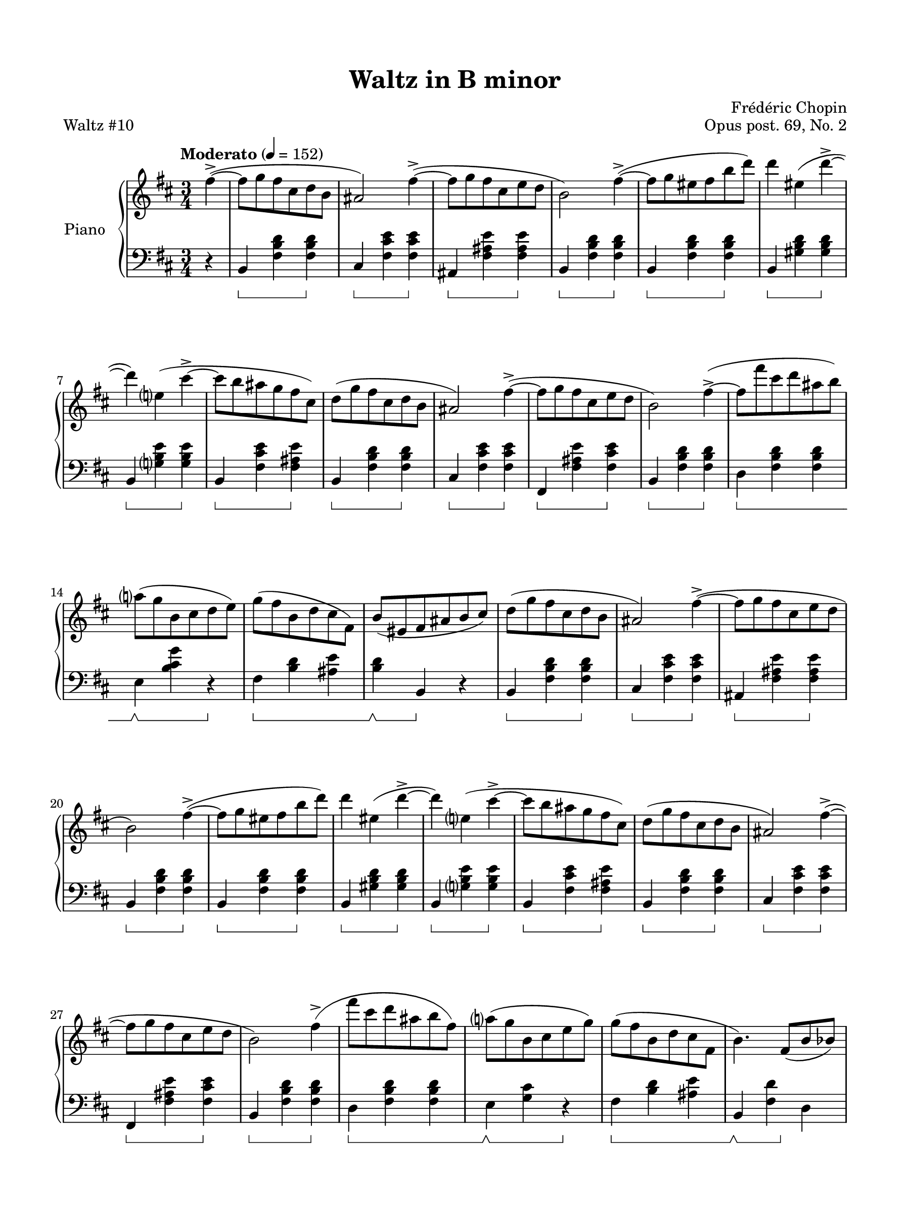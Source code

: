\version "2.24.0"
\language "english"


right_hand = {
   \clef treble
   \key b \minor
   \time 3/4
   \tempo Moderato 4 = 152
   
   % Measure 0--6
   \partial 4 f-sharp''4\accent~( | 
   f-sharp''8 g''8 f-sharp''8 c-sharp''8 d''8 b'8 |
   a-sharp'2) f-sharp''4\accent~( |
   f-sharp''8 g''8 f-sharp''8 c-sharp''8 e''8 d''8 |
   b'2) f-sharp''4\accent~( |
   f-sharp''8 g''8 e-sharp''8 f-sharp''8 b''8 d'''8) |
   d'''4 e-sharp''4( d'''4\accent~ |
   
   % Measure 7--13
   d'''4) e''?4( c-sharp'''4\accent~ |
   c-sharp'''8 b''8 a-sharp''8 g''8 f-sharp''8 c-sharp''8) |
   d''8( g''8 f-sharp''8 c-sharp''8 d''8 b'8 |
   a-sharp'2) f-sharp''4\accent~( |
   f-sharp''8 g''8 f-sharp''8 c-sharp''8 e''8 d''8 |
   b'2) f-sharp''4\accent~( |
   f-sharp''8 f-sharp'''8 c-sharp'''8 d'''8 a-sharp''8 b''8) |
   
   % Measure 14--19
   a''?8( g''8 b'8 c-sharp''8 d''8 e''8) |
   g''8( f-sharp''8 b'8 d''8 c-sharp''8 f-sharp'8) |
   b'8( e-sharp'8 f-sharp'8 a-sharp'8 b'8 c-sharp''8) |
   d''8(  g''8 f-sharp''8 c-sharp''8 d''8 b'8 |
   a-sharp'2) f-sharp''4\accent~( |
   f-sharp''8 g''8 f-sharp''8 c-sharp''8 e''8 d''8 |
   
   % Measure 20--26
   b'2) f-sharp''4\accent~( |
   f-sharp''8 g''8 e-sharp''8 f-sharp''8 b''8 d'''8) |
   d'''4 e-sharp''4( d'''4\accent~ |
   d'''4) e''?4( c-sharp'''4\accent~ |
   c-sharp'''8 b''8 a-sharp''8 g''8 f-sharp''8 c-sharp''8) |
   d''8( g''8 f-sharp''8 c-sharp''8 d''8 b'8 |
   a-sharp'2) f-sharp''4\accent~( |
   
   % Measure 27--32
   f-sharp''8 g''8 f-sharp''8 c-sharp''8 e''8 d''8 |
   b'2) f-sharp''4\accent( |
   f-sharp'''8 c-sharp'''8 d'''8 a-sharp''8 b''8 f-sharp''8) |
   a''?8( g''8 b'8 c-sharp''8 e''8 g''8) |
   g''8( f-sharp'' b' d'' c-sharp'' f-sharp' |
   b'4.) f-sharp'8( b'8 b-flat'8) |
   
   % Measure 33--39
   \repeat volta 2{
      b-flat'4.(^\markup{\italic{con anima}} a'8 c-sharp''8 e''8) |
      g''4.( f-sharp''8 c-sharp''8 d''8) |
      f-sharp''4.( e''8 b'8 c-sharp''8) | 
      e''4.( d''8 c-sharp''8 b'8) |
      b'4.( a'8 c-sharp''8 e''8) |
      g''4.( f-sharp''8 c-sharp''8 d''8) |
      f-sharp''4.( e''8 b'8 c-sharp''8) |
   
   % Measure 40--46
      a-sharp'4.( c-sharp''8 g'8 c-sharp''8) |
      f-sharp'4.( a-sharp'8 c-sharp''8 e''8) |
      g''4.( f-sharp''8 c-sharp''8 d''8) |
      f-sharp''4.( e''8 b'8 c-sharp''8) |
      e''4.( d''8 c-sharp''8 b'8) |
      b'4.( a'8 c-sharp''8 e''8) |
      g''4.( f-sharp''8 c-sharp''8 d''8) |
   
   % Measure 47--52
      f-sharp''4. e''8 f-sharp'''8( e'''8 |
      d'''8 c-sharp'''8 c'''8 b''8 a-sharp''8 a''8 |
      g-sharp''8 g''8 f-sharp''8 c-sharp''8 d''8 b'8 |
      a-sharp'2) a''?4\accent( |
      g-sharp''8 g''8 f-sharp''8 c-sharp''8 e''8 d''8 |
      b'2) a''4\accent( |
   
   % Measure 53--59
      g-sharp''8 g''8 e-sharp''8 f-sharp''8 b''8 d'''8) |
      d'''4 e-sharp''4( d'''4\accent~ |
      d'''4) e''?4( c-sharp'''4\accent) |
      c'''8( b''8 a-sharp''8 a''8 g-sharp''8 g''8 |
      f-sharp''8 f''8 e''8 d''8 c-sharp''8 b'8 |
      a-sharp'2) g''4\accent( |
      f-sharp''8 g''8 f-sharp''8 c-sharp''8 e''8 d''8 |
   
   % Measure 60--65
      b'2) f-sharp''4\accent( |
      f-sharp'''8 c-sharp'''8 d'''8 a-sharp''8 b''8 f-sharp''8) |
      a''?8( g''8 b'8 c-sharp''8 e''8 g''8) |
      g''8( f-sharp''8 b'8 d''8 c-sharp''8 f-sharp'8 |
      \alternative{
         {b'4.) f-sharp'8( b'8 b-flat'8) |}
         {b'4) r4 f-sharp'4 |}
      }
   }
   
   \key b \major
   
   % Measure 66--72
   d-sharp''8(^\markup{\italic{dolce}} e''8 d-sharp''8 c-sharp''8 d-sharp''8 e''8) |
   g-sharp''2\accent( f-sharp''4) |
   d-sharp''8( e''8 d-sharp''8 c-sharp''8 d-sharp''8 e''8) |
   g-sharp''2\accent( f-sharp''4) |
   f-sharp''4( d-sharp'''8.) d-sharp'''16 d-sharp'''4\accent |
   c-sharp'''4( e''8.) e''16 e''4\accent |
   d-sharp''4( b''8.) b''16 b''4\accent |
   
   % Measure 73--79
   a-sharp''4( c-sharp''8.) c-sharp''16 e''4 |
   d-sharp''8( e''8 d-sharp''8 c-sharp''8 d-sharp''8 e''8) |
   g-sharp''2\accent( f-sharp''4) |
   d-sharp''8( e''8 d-sharp''8 c-sharp''8 d-sharp''8 e''8 ) |
   g-sharp''2\accent( f-sharp''4) |
   d-sharp''4( b''8.) b''16 b''4\accent |
   a-sharp''4( c-sharp''8.) c-sharp''16 c-sharp''4\accent |
   
   % Measure 80--85
   b'4( g-sharp''8.) g-sharp''16 g-sharp''4\accent |
   f-sharp''4( a-sharp'8.) a-sharp'16 e''4 |
   <b' d-sharp''>8( <c-sharp'' e''>8 <b' d-sharp''>8 <f-sharp' c-sharp''>8 <b' d-sharp''>8 <c-sharp'' e''>8) |
   <a-sharp' g-sharp''>2\accent( <a-sharp' f-sharp''>4) |
   <b' d-sharp''>8( <c-sharp'' e''>8 <b' d-sharp''>8 <f-sharp' c-sharp''>8 <b' d-sharp''>8 <c-sharp'' e''>8) |
   <a-sharp' g-sharp''>2\accent( <a-sharp' f-sharp''>4) |
   
   % Measure 86--91
   <d-sharp'' f-sharp''>4( <f-sharp'' d-sharp'''>8.) <f-sharp'' d-sharp'''>16 <f-sharp'' d-sharp'''>4\accent |
   <e'' c-sharp'''>4( <c-sharp'' e''>8.) <c-sharp'' e''>16 <c-sharp'' e''>4\accent |
   <b' d-sharp''>4( <d-sharp'' b''>8.) <d-sharp'' b''>16 <d-sharp'' b''>4\accent |
   <c-sharp'' a-sharp''>4( <a-sharp' c-sharp''>8.) <a-sharp' c-sharp''>16 <c-sharp'' e''>4 |
   <b' d''>8( <c-sharp'' e''>8 <b' d''>8 <f-sharp' c-sharp''>8 <b' d''>8 <c-sharp'' e''>8) |
   <a-sharp' g''>2\accent( <a-sharp' f-sharp''>4) |
   
   % Measure 92--97
   <b' d''>8( <c-sharp'' e''>8 <b' d''>8 <f-sharp' c-sharp''>8 <b' d''>8 <c-sharp'' e''>8) |
   <a-sharp' g''>2\accent( <a-sharp' f-sharp''>4) |
   <d'' f-sharp''>4( <f-sharp' e''>8)[ r16 <f-sharp' e''>16(] <b' d''>4) |
   <b' d''>4( <e-sharp' c-sharp''>8)[ r16 \slurUp <e-sharp'~ c-sharp''(>16] <e-sharp' b')>4 |
   <<{a-sharp'4 c-sharp''2\marcato~} \\ {f-sharp'2.~}>> |
   <<{c-sharp''4} \\ {f-sharp'4}>> f-sharp'4 f-sharp''4\accent~( |
   
   \key b \minor
   
   % Measure 98--104
   f-sharp''8 g''8 f-sharp''8 c-sharp''8 d''8 b'8 |
   a-sharp'2) f-sharp''4\accent~( |
   f-sharp''8 g''8 f-sharp''8 c-sharp''8 e''8 d''8 |
   b'2) f-sharp''4\accent(~ |
   f-sharp''8 g''8 e-sharp''8 f-sharp''8 b''8 d'''8) |
   d''' 4 e-sharp''4( d'''4\accent~ |
   d'''4) e''?4( c-sharp'''4\accent~ |
   
   % Measure 105--111
   c-sharp'''8 b''8 a-sharp''8 g''8 f-sharp''8 c-sharp''8) |
   d''8( g''8 f-sharp''8 c-sharp''8 d''8 b'8 |
   a-sharp'2) f-sharp''4\accent(~ |
   f-sharp''8 g''8 f-sharp''8 c-sharp''8 e'' d'' |
   b'2) f-sharp''4\accent~( |
   f-sharp''8 f-sharp'''8 c-sharp'''8 d'''8 a-sharp''8 b''8) |
   a''?8( g''8 b'8 c-sharp''8 d''8 e''8) |
   
   % Measure 112--118
   g''8( f-sharp''8 b'8 d''8 c-sharp''8 f-sharp'8 |
   b'4.) f-sharp'8_( b'8 b-flat'8) |
   b-flat'4.(^\markup{\italic{con anima}} a'8 c-sharp''8 e''8) |
   g''4.( f-sharp''8 c-sharp''8 d''8) |
   f-sharp''4.( e''8 b'8 c-sharp''8) |
   e''4.( d''8 c-sharp''8 b'8) |
   b'4.( a'8 c-sharp''8 e''8) |
   
   % Measure 119--125
   g''4.( f-sharp''8 c-sharp''8 d''8) |
   f-sharp''4.( e''8 b'8 c-sharp''8) |
   a-sharp'4._( c-sharp''8 g'8 c-sharp''8) |
   f-sharp'4.( a-sharp'8 c-sharp''8 e''8) |
   g''4.( f-sharp''8 c-sharp''8 d''8) |
   f-sharp''4.( e''8 b'8 c-sharp''8) |
   e''4.( d''8 c-sharp''8 b'8) |
   
   % Measure 126--132
   b'4.( a'8 c-sharp''8 e''8) |
   g''4.( f-sharp''8 c-sharp''8 d''8) |
   f-sharp''4. e''8 f-sharp'''8( e'''8 |
   d'''8 c-sharp'''8 c'''8 b''8 a-sharp''8 a''8 |
   g-sharp''8 g''8 f-sharp''8 c-sharp''8 d''8 b'8 |
   a-sharp'2) a''?4\accent( |
   g-sharp''8 g''8 f-sharp''8 c-sharp''8 e''8 d''8 |
   
   % Measure 133--139
   b'2) a''4\accent( |
   g-sharp''8 g''8 e-sharp''8 f-sharp''8 b''8 d'''8) |
   d'''4 e-sharp''4( d'''4\accent~ |
   d'''4) e''?4( c-sharp'''4\accent) |
   c'''8( b''8 a-sharp''8 a''8 g-sharp''8 g''8 |
   f-sharp''8 f''8 e''8 d''8 c-sharp''8 b'8 |
   a-sharp'2) g''4\accent( |
   
   % Measure 140--145
   f-sharp''8 g''8 f-sharp''8 c-sharp''8 e''8 d''8 |
   b'2) f-sharp''4\accent( |
   f-sharp'''8 c-sharp'''8 d'''8 a-sharp''8 b''8 f-sharp''8) |
   a''?8( g''8 b'8 c-sharp''8 e''8 g''8) |
   g''8( f-sharp''8 b'8 d''8 c-sharp''8 f-sharp'8 |
   b'4) r4 r4 \fine
}


dynamics = {
   % Measure 0--9
   s4 |
   s4\p s2 |
   s2. |
   s2. |
   s2. |
   s4\cr s2 |
   s2.\endcr |
   s2. |
   s4\decr s2 |
   s2.\enddecr |
   
   % Measure 10--19
   s2. |
   s2. |
   s2. |
   s2. |
   \override TextSpanner.bound-details.left.text = "rit."
   s4. s4.\startTextSpan |
   s2 s8 s8\stopTextSpan |
   s2. |
   s2.-"a tempo" |
   s2. |
   s2. |
   
   % Measure 20--29
   s2. |
   s4\cr s2 |
   s2.\f |
   s2. |
   s2.-"dim." |
   s2. |
   s2. |
   s2. |
   s2. |
   s2. |
   
   % Measure 30--39
   s2.-"rit." |
   s2. |
   s2. |
   s4. s4.\cr |
   s4\decr s2 |
   s2.\enddecr |
   s2. |
   s2. |
   s2. |
   s2. |
   
   % Measure 40--49
   s4. s4.-"rit." |
   s4.-"a tempo" s4.\cr |
   s4.\endcr s4.\decr |
   s2.\enddecr \decr |
   s2.\enddecr \decr |
   s2.\enddecr |
   s2.\decr |
   s4.\enddecr s4.\f
   s2. |
   s2. |
   
   % Measure 50--59
   s2 s4\sf |
   s2. |
   s2 s4\sf |
   s4 s2\cr |
   s2.\endcr |
   s2. |
   s2. |
   s2. |
   s2. |
   s2. |
   
   % Measure 60--69
   s2. |
   s2. |
   \override TextSpanner.bound-details.left.text = "rit."
   s2.\startTextSpan |
   s2 s4\stopTextSpan |
   s4 s2-"a tempo" |
   s4. s4.\cr |
   s2.\endcr \decr |
   s2.\enddecr |
   s2. |
   s2. |
   
   % Measure 70--79
   s2.\decr |
   s2.\enddecr |
   s2. |
   s4. s4.\cr |
   s4.\endcr s4.\decr |
   s2.\enddecr \decr |
   s2.\enddecr \decr |
   s2.\enddecr |
   s2.\decr |
   s4.\enddecr s4.\f |
   
   % Measure 80--89
   s2. |
   s2. |
   s2 s4\sf |
   s2. |
   s2 s4\sf |
   s2.\cr |
   s2.\endcr |
   s2. |
   s2. |
   s2. |
   
   % Measure 90--99
   s2. |
   s2. |
   s2. |
   s2. |
   s2.-"riten." |
   s2. |
   s2. |
   s4\mf s2-"dolce" |
   s2. |
   s2. |
   
   % Measure 100--109
   s2. |
   s2. |
   s2. |
   s2. |
   s2. |
   s2. |
   s2.\decr |
   s2.\enddecr |
   s2.\decr |
   s2.\enddecr |
   
   % Measure 110--119
   s2. |
   s2. |
   s2. |
   s2. |
   s2.\decr |
   s2.\enddecr |
   s2.\decr |
   s2.\enddecr |
   s2. |
   s2. |
   
   % Measure 120--129
   s2. |
   \crescTextCresc s2.\cr |
   s2. |
   s2. |
   s2 s8 s8\endcr |
   s2.-"dim." |
   s2. |
   s2. |
   s2. |
   s2.\f |
   
   % Measure 130--139
   s2. |
   s2. |
   s2. |
   \crescHairpin s2.\cr |
   s2.\endcr |
   s2. |
   s2.\decr |
   s2.\enddecr |
   s2. |
   s2. |
   
   % Measure 140--149
   s2. |
   s2. |
   s2. |
   s2. |
   s2. |
   s4. s4.\cr |
   s2.\endcr \decr |
   s2.\endcr |
   s2. |
   s2. |
   
   % Measure 150--159
   s2. |
   s2. |
   s2. |
   s4. s4.\cr |
   s4.\endcr s4.\decr |
   s2.\decr |
   s2.\enddecr \decr |
   s2.\enddecr |
   s2.\decr |
   s4.\enddecr s4.\f |
   
   % Measure 160--169
   s2. |
   s2. |
   s2 s4\sf |
   s2. |
   s2 s4\sf |
   s2.\cr |
   s2.\endcr |
   s2. |
   s4 s2-"rit." |
   s2. |
   
   % Measure 170--176
   s2. |
   s2. |
   s2. |
   s2. |
   s2.-"calando" |
   s2. |
   s2. |
}


left_hand = {
   \clef bass
   \key b \minor
   \time 3/4
   
   % Measure 0--6
   \partial 4 r4 |
   b,4 <f-sharp b d'>4 <f-sharp b d'>4 |
   c-sharp4 <f-sharp c-sharp' e'>4 <f-sharp c-sharp' e'>4 |
   a-sharp,4 <f-sharp a-sharp e'>4 <f-sharp a-sharp e'>4 |
   b,4 <f-sharp b d'>4 <f-sharp b d'>4 |
   b,4 <f-sharp b d'>4 <f-sharp b d'>4 |
   b,4 <g-sharp b d'>4 <g-sharp b d'>4 | \break
      
   % Measure 7--13
   b,4 <g? b e'>4 <g b e'>4 |
   b,4 <f-sharp c-sharp' e'>4 <f-sharp a-sharp e'>4 |
   b,4 <f-sharp b d'> <f-sharp b d'> |
   c-sharp <f-sharp c-sharp' e'>4 <f-sharp c-sharp' e'>4 |
   f-sharp,4 <f-sharp a-sharp e'>4 <f-sharp c-sharp' e'>4 |
   b,4 <f-sharp b d'>4 <f-sharp b d'>4 |
   d4 <f-sharp b d'>4 <f-sharp b d'>4 | \break
      
   % Measure 14--19
   e4 <b c-sharp' g'>4 r4 |
   f-sharp4 <b d'>4 <a-sharp e'>4 |
   <b d'>4 b,4 r4 |
   b,4 <f-sharp b d'>4 <f-sharp b d'>4 |
   c-sharp4 <f-sharp c-sharp' e'>4 <f-sharp c-sharp' e'>4 |
   a-sharp,4 <f-sharp a-sharp e'>4 <f-sharp a-sharp e'>4 | \break
   
   % Measure 20--26
   b,4 <f-sharp b d'>4 <f-sharp b d'>4 |
   b,4 <f-sharp b d'>4 <f-sharp b d'>4 |
   b,4 <g-sharp b d'>4 <g-sharp b d'>4 |
   b,4 <g? b e'>4 <g b e'>4 |
   b,4 <f-sharp c-sharp' e'>4 <f-sharp a-sharp e'>4 |
   b,4 <f-sharp b d'>4 <f-sharp b d'>4 |
   c-sharp4 <f-sharp c-sharp' e'>4 <f-sharp c-sharp' e'>4 | \break
      
   % Measure 27--32
   f-sharp,4 <f-sharp a-sharp e'>4 <f-sharp c-sharp' e'>4 |
   b,4 <f-sharp b d'>4 <f-sharp b d'>4 |
   d <f-sharp b d'>4 <f-sharp b d'>4 |
   e4 <g c-sharp'>4 r4 |
   f-sharp4 <b d'>4 <a-sharp e'>4 |
   b,4 <f-sharp d'>4 d4 | | \break
      
   % Measure 33--39
   \repeat volta 2 {
      c-sharp <g a e'>4 <g a e'>4 |
      d <f-sharp a d'>4 <f-sharp a d'>4 |
      a,4 <a c-sharp' g'>4 <a c-sharp' g'>4 |
      d4 <a d' f-sharp'>4 <a d' f-sharp'>4 |
      c-sharp4 <a e' g'>4 <a e' g'>4 |
      d4 <a d' f-sharp'>4 <a d' f-sharp'>4 |
      g,4 <g b e'>4 <g b e'>4 | \break
   
   % Measure 40--46
      <f-sharp, f-sharp>4 <f-sharp c-sharp' e'>4 <f-sharp b e'>4 |
      <f-sharp, f-sharp>4 <f-sharp c-sharp' e'>4 <f-sharp a-sharp e'>4 |
      b,4 <f-sharp b d'>4 <f-sharp b d'>4 |
      a,4 <a c-sharp' g'>4 <a e' g'>4 |
      d4 <a d' f-sharp'>4 <a d' f-sharp'>4 |
      c-sharp <a e' g'>4 <a e' g'>4 |
      d4 <a d' f-sharp'>4 <a d' f-sharp'>4 | \break
      
   % Measure 47--52
      g,4 <g e'>4 r4 |
      f-sharp,4 <f-sharp e'>4 a-sharp,4 |
      b,4 <f-sharp d'>4 <f-sharp d'>4 |
      c-sharp4 <f-sharp c-sharp' e'>4 <f-sharp c-sharp' e'>4 |
      a-sharp, <f-sharp c-sharp' e'>4 <f-sharp c-sharp' e'>4 |
      b,4 <f-sharp b d'>4 <f-sharp b d'>4 | \break
      
   % Measure 53--59
      b,4 <f-sharp b d'>4 <f-sharp b d'>4 |
      b,4 <g-sharp b d'>4 <g-sharp b d'>4 |
      b,4 <g? b e'>4 <g b e'>4 |
      b,4 <f-sharp a-sharp e'>4 <f-sharp a-sharp e'>4 |
      b,4 <f-sharp b d'>4 <f-sharp b d'>4 |
      c-sharp <f-sharp c-sharp' e'>4 <f-sharp c-sharp' e'>4 |
      a-sharp, <f-sharp a-sharp e'>4 <f-sharp c-sharp' e'>4 | \break
      
   % Measure 60--65
      b,4 <f-sharp b d'>4 <f-sharp b d'>4 |
      d4 <f-sharp b d'>4 <f-sharp b d'>4 |
      e4 <g c-sharp'>4 r4 |
      f-sharp4 <b d'>4 <a-sharp e'>4 |
      \alternative {
         {b,4 <f-sharp d'>4 d4 |}
         {<b d'>4 b,4 r4 |}
      }
   } \break
   
   \key b \major 
   
   % Measure 66--72
   b,4 <f-sharp b d-sharp'>4 <f-sharp b d-sharp'>4 |
   a-sharp,4 <f-sharp c-sharp' e'>4 <f-sharp c-sharp' e'>4 |
   b,4 <f-sharp b d-sharp'>4 <f-sharp b d-sharp'>4 |
   a-sharp,4 <f-sharp c-sharp' e'>4 <f-sharp c-sharp' e'>4 |
   b,4 <f-sharp b d-sharp'>4 <f-sharp b d-sharp'>4 |
   f-sharp,4 <f-sharp a-sharp e'>4 <f-sharp a-sharp e'>4 |
   b,4 <f-sharp b d-sharp'>4 <f-sharp b d-sharp'>4 | \break
      
   % Measure 73--79
   f-sharp,4 <f-sharp a-sharp e'>4 <f-sharp a-sharp e'>4 |
   b,4 <f-sharp b d-sharp'>4 <f-sharp b d-sharp'>4 |
   a-sharp,4 <f-sharp c-sharp' e'>4 <f-sharp c-sharp' e'>4 |
   b,4 <f-sharp b d-sharp'>4 <f-sharp b d-sharp'>4 |
   a-sharp,4 <f-sharp c-sharp' e'>4 <f-sharp c-sharp' e'>4 |
   b,4 <f-sharp b d-sharp'>4 <g-sharp b d-sharp'>4 |
   c-sharp4 <a-sharp c-sharp' f-sharp'>4 <a-sharp c-sharp' f-sharp'>4 | \break
      
   % Measure 80--85
   c-sharp4 <g-sharp c-sharp' e-sharp'>4 <g-sharp c-sharp' e-sharp'>4 |
   f-sharp,4 <f-sharp c-sharp' e'?>4 <f-sharp c-sharp' e'>4 |
   b,4 <f-sharp b d-sharp'>4 <f-sharp b d-sharp'>4 |
   f-sharp,4 <f-sharp c-sharp' e'>4 <f-sharp c-sharp' e'>4 |
   b,4 <f-sharp b d-sharp'>4 <f-sharp b d-sharp'>4 |
   f-sharp,4 <f-sharp c-sharp' e'>4 <f-sharp c-sharp' e'>4 | \break
      
   % Measure 86--91
   b,4 <f-sharp b d-sharp'>4 <f-sharp b d-sharp'>4 |
   f-sharp,4 <f-sharp c-sharp' e'>4 <f-sharp c-sharp' e'>4 |
   b,4 <f-sharp b d-sharp'>4 <f-sharp b d-sharp'>4 |
   f-sharp,4 <f-sharp c-sharp' e'>4 <f-sharp c-sharp' e'>4 |
   b,4 <f-sharp b d'>4 <f-sharp b d'>4 |
   f-sharp,4 <f-sharp c-sharp' e'>4 <f-sharp c-sharp' e'>4 | \break
      
   % Measure 92--97
   b,4 <f-sharp b d'>4 <f-sharp b d'>4 |
   f-sharp,4 <f-sharp e'>4 <f-sharp e'>4 |
   b,4 <f-sharp d'>4 b,4 |
   g,4 <c-sharp e-sharp b>4 <c-sharp e-sharp b>4 |
   f-sharp,4 <c-sharp f-sharp a-sharp>4 <c-sharp f-sharp a-sharp>4 |
   f-sharp,4 <f-sharp a-sharp e'>4 <f-sharp a-sharp e'>4 | \break
      
   \key b \minor 
   
   % Measure 98--104
   b,,4 <f-sharp b d'>4 <f-sharp b d'>4 |
   c-sharp <f-sharp c-sharp' e'>4 <f-sharp c-sharp' e'>4 |
   a-sharp,4 <f-sharp a-sharp e'>4 <f-sharp a-sharp e'>4 |
   b,4 <f-sharp b d'>4 <f-sharp b d'>4 |
   b,4 <f-sharp b d'>4 <f-sharp b d'>4 |
   b,4 <g-sharp b d'>4 <g-sharp b d'>4 |
   b,4 <g? b e'>4 <g b e'>4 | \break
      
   % Measure 105--111
   b,4 <f-sharp c-sharp' e'>4 <f-sharp a-sharp e'>4 |
   b,4 <f-sharp b d'>4 <f-sharp b d'>4 |
   c-sharp4 <f-sharp c-sharp' e'>4 <f-sharp c-sharp' e'>4 |
   f-sharp,4 <f-sharp a-sharp e'>4 <f-sharp c-sharp' e'>4 |
   b,4 <f-sharp b d'>4 <f-sharp b d'>4 |
   d4 <f-sharp b d'>4 <f-sharp b d'>4 |
   e4 <b c-sharp' g'>4 r4 | \break
      
   % Measure 112--118
   f-sharp4 <b d'>4 <a-sharp e'>4 |
   b,4 <f-sharp d'>4 d4 |
   c-sharp <g a e'>4 <g a e'>4 |
   d4 <f-sharp a d'>4 <f-sharp a d'>4 |
   a,4 <a c-sharp' g'> <a c-sharp' g'>4 |
   d4 <a d' f-sharp'>4 <a d' f-sharp'>4 |
   c-sharp <a e' g'>4 <a e' g'>4 | \break
   
   % Measure 119--125
   d4 <a d' f-sharp'>4 <a d' f-sharp'>4 |
   g,4 <g b e'>4 <g b e'>4 |
   <f-sharp, f-sharp>4 <f-sharp c-sharp' e'>4 <f-sharp b e'>4 |
   <f-sharp, f-sharp>4 <f-sharp c-sharp' e'>4 <f-sharp a-sharp e'>4 |
   b,4 <f-sharp b d'>4 <f-sharp b d'> 4 |
   a,4 <a c-sharp' g'>4 <a e' g'>4 |
   d4 <a d' f-sharp'>4 <a d' f-sharp'>4 | \break
      
   % Measure 126--132
   c-sharp <a e' g'>4 <a e' g'>4 |
   d4 <a d' f-sharp'>4 <a d' f-sharp'>4 |
   g,4 <g e'>4 r4
   f-sharp,4 <f-sharp e'>4 a-sharp,4
   b,4 <f-sharp d'>4 <f-sharp d'>4 |
   c-sharp4 <f-sharp c-sharp' e'>4 <f-sharp c-sharp' e'>4 |
   a-sharp,4 <f-sharp c-sharp' e'>4 <f-sharp c-sharp' e'>4 | \break
      
   % Measure 133--139
   b,4 <f-sharp b d'>4 <f-sharp b d'>4 |
   b,4 <f-sharp b d'>4 <f-sharp b d'>4 |
   b,4 <g-sharp b d'>4 <g-sharp b d'>4 |
   b,4 <g? b e'>4 <g b e'>4 |
   b,4 <f-sharp a-sharp e'>4 <f-sharp a-sharp e'>4 |
   b,4 <f-sharp b d'>4 <f-sharp b d'>4 |
   c-sharp4 <f-sharp c-sharp' e'>4 <f-sharp c-sharp' e'>4 | \break
      
   % Measure 140--145
   a-sharp,4 <f-sharp a-sharp e'>4 <f-sharp c-sharp' e'>4 |
   b,4 <f-sharp b d'>4 <f-sharp b d'>4 |
   d4 <f-sharp b d'>4 <f-sharp b d'>4
   e4 <g c-sharp'>4 r4 |
   f-sharp4 <b d'>4 <a-sharp e'>4 |
   <b d'>4 b,4 r4 \fine
}


pedal = {
   \set Staff.pedalSustainStyle = #'bracket
   
   % Measure 0--6
   s4 |
   s2\sustainOn s4\sustainOff |
   s2\sustainOn s4\sustainOff |
   s2\sustainOn s4\sustainOff |
   s2\sustainOn s4\sustainOff |
   s2\sustainOn s4\sustainOff |
   s2\sustainOn s4\sustainOff |
   
   % Measure 7--13
   s2\sustainOn s4\sustainOff |
   s2\sustainOn s4\sustainOff |
   s2\sustainOn s4\sustainOff |
   s2\sustainOn s4\sustainOff |
   s2\sustainOn s4\sustainOff |
   s2\sustainOn s4\sustainOff |
   s2.\sustainOn |
   
   % Measure 14--19
   s2\sustainOff\sustainOn s4\sustainOff |
   s2.\sustainOn |
   s4\sustainOff\sustainOn s2\sustainOff |
   s2\sustainOn s4\sustainOff |
   s2\sustainOn s4\sustainOff |
   s2\sustainOn s4\sustainOff |
   
   % Measure 20--26
   s2\sustainOn s4\sustainOff |
   s2\sustainOn s4\sustainOff |
   s2\sustainOn s4\sustainOff |
   s2\sustainOn s4\sustainOff |
   s2\sustainOn s4\sustainOff |
   s2\sustainOn s4\sustainOff |
   s2\sustainOn s4\sustainOff |
   
   % Measure 27--32
   s2\sustainOn s4\sustainOff |
   s2\sustainOn s4\sustainOff |
   s2.\sustainOn |
   s2\sustainOff\sustainOn s4\sustainOff |
   s2.\sustainOn |
   s4.\sustainOff\sustainOn s4.\sustainOff |
   
   % Measure 33--39
   s2.\sustainOn |
   s2.\sustainOff\sustainOn |
   s2.\sustainOff\sustainOn |
   s2.\sustainOff\sustainOn |
   s2.\sustainOff\sustainOn |
   s2.\sustainOff\sustainOn |
   s2.\sustainOff\sustainOn |
   
   % Measure 40--46
   s2.\sustainOff\sustainOn |
   s2.\sustainOff\sustainOn |
   s2.\sustainOff\sustainOn |
   s2.\sustainOff\sustainOn |
   s2.\sustainOff\sustainOn |
   s2.\sustainOff\sustainOn |
   s2.\sustainOff\sustainOn |
   
   % Measure 47--52
   s2\sustainOff\sustainOn s4\sustainOff |
   s2.\sustainOn |
   s2\sustainOff\sustainOn s4\sustainOff |
   s2\sustainOn s4\sustainOff |
   s2\sustainOn s4\sustainOff |
   s2\sustainOn s4\sustainOff |
   
   % Measure 53--59
   s2\sustainOn s4\sustainOff |
   s2\sustainOn s4\sustainOff |
   s2\sustainOn s4\sustainOff |
   s2\sustainOn s4\sustainOff |
   s2\sustainOn s4\sustainOff |
   s2\sustainOn s4\sustainOff |
   s2\sustainOn s4\sustainOff |
   
   % Measure 60--65
   s2\sustainOn s4\sustainOff |
   s2.\sustainOn |
   s2\sustainOff\sustainOn s4\sustainOff|
   s2.\sustainOn |
   s4.\sustainOff\sustainOn s4.\sustainOff |
   s4\sustainOff\sustainOn s4\sustainOff s4 |
   
   % Measure 66--72
   s2.\sustainOn |
   s2.\sustainOff\sustainOn |
   s2.\sustainOff\sustainOn |
   s2.\sustainOff\sustainOn |
   s2.\sustainOff\sustainOn |
   s2.\sustainOff\sustainOn |
   s2.\sustainOff\sustainOn |
   
   % Measure 73--79
   s2.\sustainOff\sustainOn |
   s2.\sustainOff\sustainOn |
   s2.\sustainOff\sustainOn |
   s2.\sustainOff\sustainOn |
   s2.\sustainOff\sustainOn |
   s2.\sustainOff\sustainOn |
   s2.\sustainOff\sustainOn |
   
   % Measure 80--85
   s2.\sustainOff\sustainOn |
   s2.\sustainOff\sustainOn |
   s2.\sustainOff\sustainOn |
   s2.\sustainOff\sustainOn |
   s2.\sustainOff\sustainOn |
   s2.\sustainOff\sustainOn |
   
   % Measure 86--91
   s2.\sustainOff\sustainOn |
   s2.\sustainOff\sustainOn |
   s2.\sustainOff\sustainOn |
   s2.\sustainOff\sustainOn |
   s2.\sustainOff\sustainOn |
   s2.\sustainOff\sustainOn |
   
   % Measure 92--97
   s2.\sustainOff\sustainOn |
   s2.\sustainOff\sustainOn |
   s2.\sustainOff\sustainOn |
   s2.\sustainOff\sustainOn |
   s2.\sustainOff\sustainOn |
   s2.\sustainOff\sustainOn |
   
   % Measure 98--104
   s2\sustainOff\sustainOn s4\sustainOff |
   s2\sustainOn s4\sustainOff |
   s2\sustainOn s4\sustainOff |
   s2\sustainOn s4\sustainOff |
   s2\sustainOn s4\sustainOff |
   s2\sustainOn s4\sustainOff |
   s2\sustainOn s4\sustainOff |
   
   % Measure 105--111
   s2\sustainOn s4\sustainOff |
   s2\sustainOn s4\sustainOff |
   s2\sustainOn s4\sustainOff |
   s2\sustainOn s4\sustainOff |
   s2\sustainOn s4\sustainOff |
   s2.\sustainOn |
   s2\sustainOff\sustainOn s4\sustainOff|
   
   % Measure 112--118
   s2.\sustainOn |
   s4.\sustainOff\sustainOn s4.\sustainOff |
   s2.\sustainOn |
   s2.\sustainOff\sustainOn |
   s2.\sustainOff\sustainOn |
   s2.\sustainOff\sustainOn |
   s2.\sustainOff\sustainOn |
   
   % Measure 119--125
   s2.\sustainOff\sustainOn |
   s2.\sustainOff\sustainOn |
   s2.\sustainOff\sustainOn |
   s2.\sustainOff\sustainOn |
   s2.\sustainOff\sustainOn |
   s2.\sustainOff\sustainOn |
   s2.\sustainOff\sustainOn |
   
   % Measure 126--132
   s2.\sustainOff\sustainOn |
   s2.\sustainOff\sustainOn |
   s2\sustainOff\sustainOn s4\sustainOff |
   s2.\sustainOn |
   s2\sustainOff\sustainOn s4\sustainOff |
   s2\sustainOn s4\sustainOff |
   s2\sustainOn s4\sustainOff |
   
   % Measure 133--139
   s2\sustainOn s4\sustainOff |
   s2\sustainOn s4\sustainOff |
   s2\sustainOn s4\sustainOff |
   s2\sustainOn s4\sustainOff |
   s2\sustainOn s4\sustainOff |
   s2\sustainOn s4\sustainOff |
   s2\sustainOn s4\sustainOff |
   
   % Measure 140--145
   s2\sustainOn s4\sustainOff |
   s2\sustainOn s4\sustainOff |
   s2.\sustainOn |
   s2\sustainOff\sustainOn s4\sustainOff |
   s2.\sustainOn |
   s4\sustainOff\sustainOn s4\sustainOff s4 |
}


\paper {
   #(set-paper-size '(cons (* 9 in) (* 12 in)))
   top-margin = 0.625\in
   bottom-margin = 0.625\in
   left-margin = 0.625\in
   right-margin = 0.625\in
   max-systems-per-page = #5
}


\bookpart {
   \header {
      title = "Waltz in B minor"
      composer = "Frédéric Chopin"
      opus = "Opus post. 69, No. 2"
      piece = "Waltz #10"
      tagline = ##f
   }
   
   \score {
      \new PianoStaff \with {instrumentName = "Piano"} 
      <<
         \new Staff \right_hand
         %\new Dynamics \dynamics
         \new Staff \left_hand
         \new Dynamics \pedal
      >>
      \layout { }
   }
}

